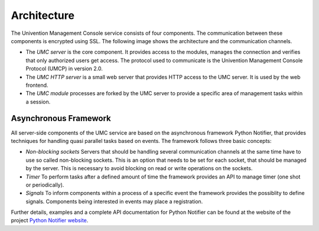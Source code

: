 ============
Architecture
============

The Univention Management Console service consists of four
components. The communication between these components is encrypted
using SSL. The following image shows the architecture and the
communication channels.

.. image:: umc-architecture.png

* The *UMC server* is the core component. It provides access to the
  modules, manages the connection and verifies that only authorized
  users get access. The protocol used to communicate is the Univention
  Management Console Protocol (UMCP) in version 2.0.

* The *UMC HTTP server* is a small web server that provides HTTP
  access to the UMC server. It is used by the web frontend.

* The *UMC module* processes are forked by the UMC server to provide
  a specific area of management tasks within a session.

----------------------
Asynchronous Framework
----------------------

All server-side components of the UMC service are based on the
asynchronous framework Python Notifier, that provides techniques for
handling quasi parallel tasks based on events. The framework follows
three basic concepts:

* *Non-blocking sockets* Servers that should be handling several
  communication channels at the same time have to use so called
  non-blocking sockets. This is an option that needs to be set for each
  socket, that should be managed by the server. This is necessary
  to avoid blocking on read or write operations on the sockets.

* *Timer* To perform tasks after a defined amount of time the
  framework provides an API to manage timer (one shot or periodically).

* *Signals* To inform components within a process of a specific
  event the framework provides the possiblity to define
  signals. Components being interested in events may place a
  registration.

Further details, examples and a complete API documentation for Python
Notifier can be found at the website of the project
`Python Notifier website <http://blog.bitkipper.net/?page_id=51>`_.
